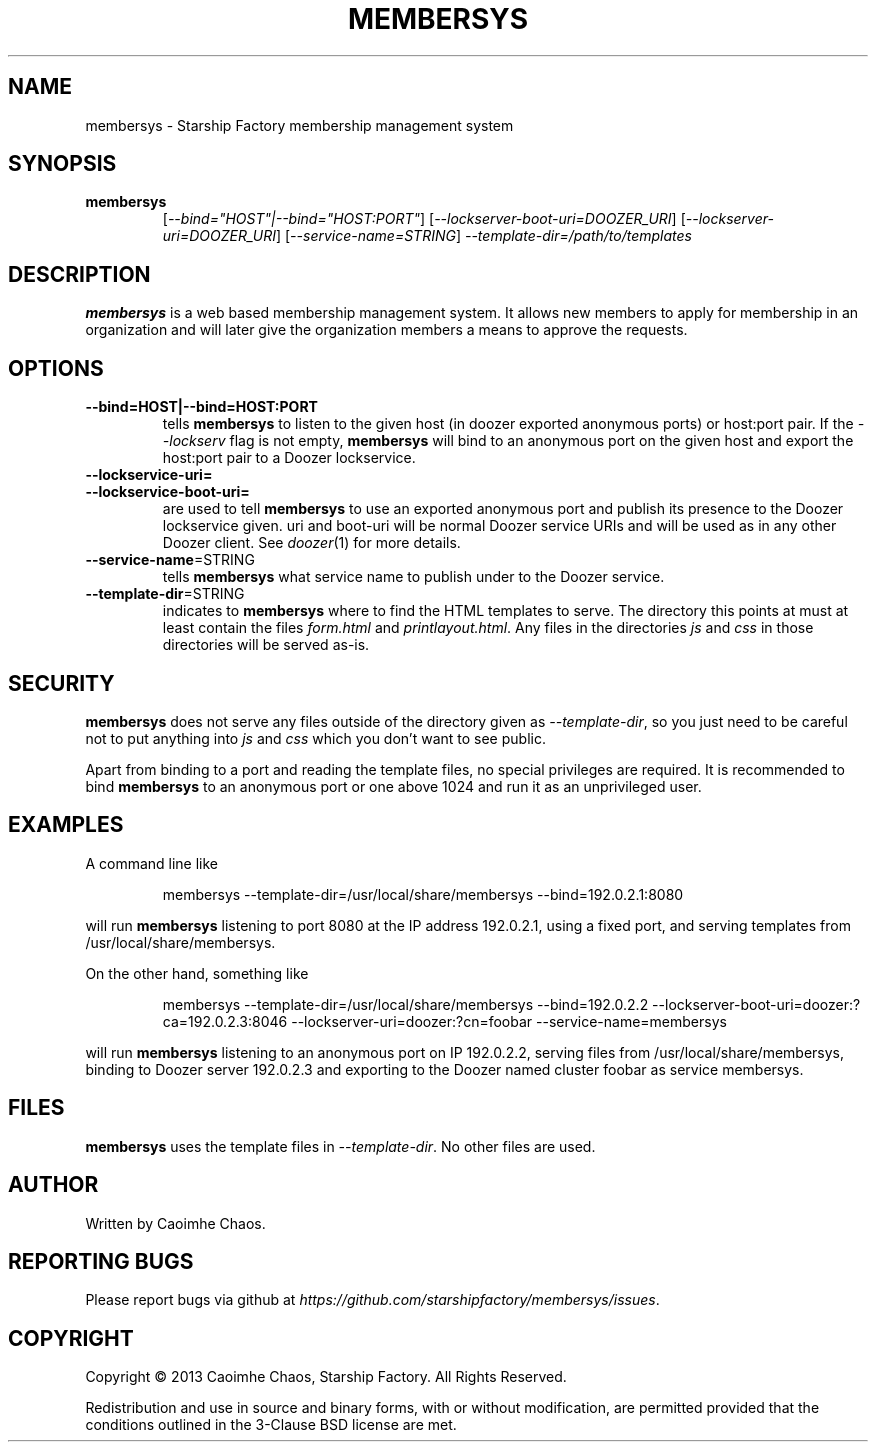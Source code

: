 .\" Hey, EMACS: -*- nroff -*-
.TH MEMBERSYS "1" "Nov 2013" "membersys"
.SH NAME
membersys \- Starship Factory membership management system
.SH SYNOPSIS
.TP
.B membersys
[\fI--bind="HOST"|--bind="HOST:PORT"\fR]
[\fI--lockserver-boot-uri=DOOZER_URI\fR]
[\fI--lockserver-uri=DOOZER_URI\fR]
[\fI--service-name=STRING\fR]
\fI--template-dir=/path/to/templates\fR
.SH DESCRIPTION
.PP
.B membersys
is a web based membership management system. It allows new members to apply
for membership in an organization and will later give the organization
members a means to approve the requests.
.SH OPTIONS
.TP
\fB\-\-bind=HOST|\-\-bind=HOST:PORT\fR
tells
.B membersys
to listen to the given host (in doozer exported anonymous ports) or host:port
pair.
If the
.I \-\-lockserv
flag is not empty,
.B membersys
will bind to an anonymous port on the given host and export the host:port pair
to a Doozer lockservice.
.TP
\fB\-\-lockservice\-uri=\fR
.TP
\fB\-\-lockservice\-boot\-uri=\fR
are used to tell
.B membersys
to use an exported anonymous port and publish its presence to the Doozer
lockservice given.
uri and boot\-uri will be normal Doozer service URIs and will be used as in
any other Doozer client.
See
.IR doozer (1)
for more details.
.TP
\fB\-\-service-name\fR=STRING
tells
.B membersys
what service name to publish under to the Doozer service.
.TP
\fB\-\-template-dir\fR=STRING
indicates to
.B membersys
where to find the HTML templates to serve.
The directory this points at must at least contain the files
.I form.html
and
.IR printlayout.html .
Any files in the directories
.I js
and
.I css
in those directories will be served as-is.
.SH SECURITY
.PP
.B membersys
does not serve any files outside of the directory given as
.IR \-\-template\-dir ,
so you just need to be careful not to put anything into
.I js
and
.I css
which you don't want to see public.
.PP
Apart from binding to a port and reading the template files, no special
privileges are required. It is recommended to bind
.B membersys
to an anonymous port or one above 1024 and run it as an unprivileged user.
.SH EXAMPLES
A command line like
.IP
membersys \-\-template\-dir=/usr/local/share/membersys \-\-bind=192.0.2.1:8080
.PP
will run
.B membersys
listening to port 8080 at the IP address 192.0.2.1, using a fixed port, and
serving templates from /usr/local/share/membersys.
.PP
On the other hand, something like
.IP
membersys \-\-template\-dir=/usr/local/share/membersys \-\-bind=192.0.2.2
\-\-lockserver-boot-uri=doozer:?ca=192.0.2.3:8046
\-\-lockserver-uri=doozer:?cn=foobar
\-\-service\-name=membersys
.PP
will run
.B membersys
listening to an anonymous port on IP 192.0.2.2, serving files from
/usr/local/share/membersys, binding to Doozer server 192.0.2.3 and exporting
to the Doozer named cluster foobar as service membersys.
.SH FILES
.B membersys
uses the template files in
.IR \-\-template\-dir .
No other files are used.
.SH AUTHOR
Written by Caoimhe Chaos.
.SH "REPORTING BUGS"
Please report bugs via github at
.IR https://github.com/starshipfactory/membersys/issues .
.SH COPYRIGHT
.PP
Copyright \(co 2013 Caoimhe Chaos, Starship Factory. All Rights Reserved.
.PP
Redistribution and use in source and binary forms, with or without
modification, are permitted provided that the conditions outlined in the
3-Clause BSD license are met.
